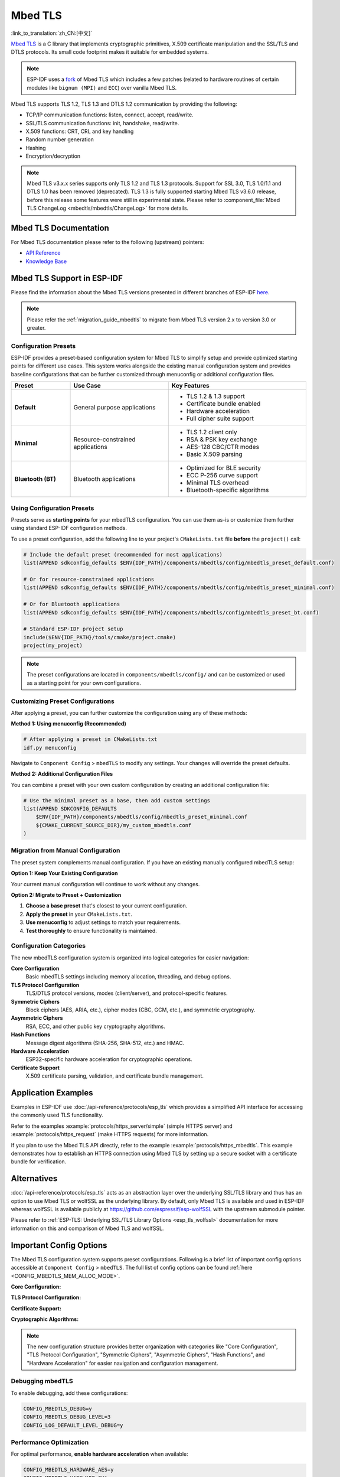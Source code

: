 Mbed TLS
========

:link_to_translation:`zh_CN:[中文]`

`Mbed TLS <https://github.com/Mbed-TLS/mbedtls>`_ is a C library that implements cryptographic primitives, X.509 certificate manipulation and the SSL/TLS and DTLS protocols. Its small code footprint makes it suitable for embedded systems.

.. note::

    ESP-IDF uses a `fork <https://github.com/espressif/mbedtls>`_ of Mbed TLS which includes a few patches (related to hardware routines of certain modules like ``bignum (MPI)`` and ``ECC``) over vanilla Mbed TLS.

Mbed TLS supports TLS 1.2, TLS 1.3 and DTLS 1.2 communication by providing the following:

- TCP/IP communication functions: listen, connect, accept, read/write.
- SSL/TLS communication functions: init, handshake, read/write.
- X.509 functions: CRT, CRL and key handling
- Random number generation
- Hashing
- Encryption/decryption

.. note::

    Mbed TLS v3.x.x series supports only TLS 1.2 and TLS 1.3 protocols. Support for SSL 3.0, TLS 1.0/1.1 and DTLS 1.0 has been removed (deprecated). TLS 1.3 is fully supported starting Mbed TLS v3.6.0 release, before this release some features were still in experimental state. Please refer to :component_file:`Mbed TLS ChangeLog <mbedtls/mbedtls/ChangeLog>` for more details.

Mbed TLS Documentation
----------------------

For Mbed TLS documentation please refer to the following (upstream) pointers:

- `API Reference`_
- `Knowledge Base`_

Mbed TLS Support in ESP-IDF
---------------------------

Please find the information about the Mbed TLS versions presented in different branches of ESP-IDF `here <https://github.com/espressif/mbedtls/wiki#mbed-tls-support-in-esp-idf>`__.

.. note::

    Please refer the :ref:`migration_guide_mbedtls` to migrate from Mbed TLS version 2.x to version 3.0 or greater.

Configuration Presets
^^^^^^^^^^^^^^^^^^^^^^

ESP-IDF provides a preset-based configuration system for Mbed TLS to simplify setup and provide optimized starting points for different use cases. This system works alongside the existing manual configuration system and provides baseline configurations that can be further customized through menuconfig or additional configuration files.

.. list-table::
    :header-rows: 1
    :widths: 15 25 35
    :align: center

    * - Preset
      - Use Case
      - Key Features
    * - **Default**
      - General purpose applications
      - • TLS 1.2 & 1.3 support
        • Certificate bundle enabled
        • Hardware acceleration
        • Full cipher suite support
    * - **Minimal**
      - Resource-constrained applications
      - • TLS 1.2 client only
        • RSA & PSK key exchange
        • AES-128 CBC/CTR modes
        • Basic X.509 parsing
    * - **Bluetooth (BT)**
      - Bluetooth applications
      - • Optimized for BLE security
        • ECC P-256 curve support
        • Minimal TLS overhead
        • Bluetooth-specific algorithms

Using Configuration Presets
^^^^^^^^^^^^^^^^^^^^^^^^^^^^

Presets serve as **starting points** for your mbedTLS configuration. You can use them as-is or customize them further using standard ESP-IDF configuration methods.

To use a preset configuration, add the following line to your project's ``CMakeLists.txt`` file **before** the ``project()`` call:

.. code-block:: cmake

    # Include the default preset (recommended for most applications)
    list(APPEND sdkconfig_defaults $ENV{IDF_PATH}/components/mbedtls/config/mbedtls_preset_default.conf)

    # Or for resource-constrained applications
    list(APPEND sdkconfig_defaults $ENV{IDF_PATH}/components/mbedtls/config/mbedtls_preset_minimal.conf)

    # Or for Bluetooth applications
    list(APPEND sdkconfig_defaults $ENV{IDF_PATH}/components/mbedtls/config/mbedtls_preset_bt.conf)

    # Standard ESP-IDF project setup
    include($ENV{IDF_PATH}/tools/cmake/project.cmake)
    project(my_project)

.. note::

    The preset configurations are located in ``components/mbedtls/config/`` and can be customized or used as a starting point for your own configurations.

Customizing Preset Configurations
^^^^^^^^^^^^^^^^^^^^^^^^^^^^^^^^^^

After applying a preset, you can further customize the configuration using any of these methods:

**Method 1: Using menuconfig (Recommended)**

.. code-block:: bash

    # After applying a preset in CMakeLists.txt
    idf.py menuconfig

Navigate to ``Component Config`` > ``mbedTLS`` to modify any settings. Your changes will override the preset defaults.

**Method 2: Additional Configuration Files**

You can combine a preset with your own custom configuration by creating an additional configuration file:

.. code-block:: cmake

    # Use the minimal preset as a base, then add custom settings
    list(APPEND SDKCONFIG_DEFAULTS
        $ENV{IDF_PATH}/components/mbedtls/config/mbedtls_preset_minimal.conf
        ${CMAKE_CURRENT_SOURCE_DIR}/my_custom_mbedtls.conf
    )


Migration from Manual Configuration
^^^^^^^^^^^^^^^^^^^^^^^^^^^^^^^^^^^

The preset system complements manual configuration. If you have an existing manually configured mbedTLS setup:

**Option 1: Keep Your Existing Configuration**

Your current manual configuration will continue to work without any changes.

**Option 2: Migrate to Preset + Customization**

1. **Choose a base preset** that's closest to your current configuration.
2. **Apply the preset** in your ``CMakeLists.txt``.
3. **Use menuconfig** to adjust settings to match your requirements.
4. **Test thoroughly** to ensure functionality is maintained.

Configuration Categories
^^^^^^^^^^^^^^^^^^^^^^^^

The new mbedTLS configuration system is organized into logical categories for easier navigation:

**Core Configuration**
    Basic mbedTLS settings including memory allocation, threading, and debug options.

**TLS Protocol Configuration**
    TLS/DTLS protocol versions, modes (client/server), and protocol-specific features.

**Symmetric Ciphers**
    Block ciphers (AES, ARIA, etc.), cipher modes (CBC, GCM, etc.), and symmetric cryptography.

**Asymmetric Ciphers**
    RSA, ECC, and other public key cryptography algorithms.

**Hash Functions**
    Message digest algorithms (SHA-256, SHA-512, etc.) and HMAC.

**Hardware Acceleration**
    ESP32-specific hardware acceleration for cryptographic operations.

**Certificate Support**
    X.509 certificate parsing, validation, and certificate bundle management.


Application Examples
--------------------

Examples in ESP-IDF use :doc:`/api-reference/protocols/esp_tls` which provides a simplified API interface for accessing the commonly used TLS functionality.

Refer to the examples :example:`protocols/https_server/simple` (simple HTTPS server) and :example:`protocols/https_request` (make HTTPS requests) for more information.

If you plan to use the Mbed TLS API directly, refer to the example :example:`protocols/https_mbedtls`. This example demonstrates how to establish an HTTPS connection using Mbed TLS by setting up a secure socket with a certificate bundle for verification.


Alternatives
------------

:doc:`/api-reference/protocols/esp_tls` acts as an abstraction layer over the underlying SSL/TLS library and thus has an option to use Mbed TLS or wolfSSL as the underlying library. By default, only Mbed TLS is available and used in ESP-IDF whereas wolfSSL is available publicly at `<https://github.com/espressif/esp-wolfSSL>`_ with the upstream submodule pointer.

Please refer to :ref:`ESP-TLS: Underlying SSL/TLS Library Options <esp_tls_wolfssl>` documentation for more information on this and comparison of Mbed TLS and wolfSSL.


Important Config Options
------------------------

The Mbed TLS configuration system supports preset configurations. Following is a brief list of important config options accessible at ``Component Config`` > ``mbedTLS``. The full list of config options can be found :ref:`here <CONFIG_MBEDTLS_MEM_ALLOC_MODE>`.

**Core Configuration:**

.. list::

    :SOC_SHA_SUPPORTED: - :ref:`CONFIG_MBEDTLS_HARDWARE_SHA`: Support for hardware SHA acceleration
    :SOC_AES_SUPPORTED: - :ref:`CONFIG_MBEDTLS_HARDWARE_AES`: Support for hardware AES acceleration
    :SOC_MPI_SUPPORTED: - :ref:`CONFIG_MBEDTLS_HARDWARE_MPI`: Support for hardware MPI (bignum) acceleration
    :SOC_ECC_SUPPORTED: - :ref:`CONFIG_MBEDTLS_HARDWARE_ECC`: Support for hardware ECC acceleration
    - :ref:`CONFIG_MBEDTLS_MEM_ALLOC_MODE`: Memory allocation strategy (Internal/External/Custom)
    - :ref:`CONFIG_MBEDTLS_ASYMMETRIC_CONTENT_LEN`: Asymmetric in/out fragment length for memory optimization
    - :ref:`CONFIG_MBEDTLS_DYNAMIC_BUFFER`: Enable dynamic TX/RX buffer allocation
    - :ref:`CONFIG_MBEDTLS_DEBUG`: Enable mbedTLS debugging (useful for debugging)

**TLS Protocol Configuration:**

.. list::

    - :ref:`CONFIG_MBEDTLS_TLS_ENABLED`: Enable TLS protocol support
    - :ref:`CONFIG_MBEDTLS_SSL_PROTO_TLS1_2`: Support for TLS 1.2 (recommended)
    - :ref:`CONFIG_MBEDTLS_SSL_PROTO_TLS1_3`: Support for TLS 1.3 (latest standard)
    - :ref:`CONFIG_MBEDTLS_SSL_PROTO_DTLS`: Support for DTLS (UDP-based TLS)
    - :ref:`CONFIG_MBEDTLS_CLIENT_SSL_SESSION_TICKETS`: Support for TLS Session Resumption (client session tickets)
    - :ref:`CONFIG_MBEDTLS_SERVER_SSL_SESSION_TICKETS`: Support for TLS Session Resumption Server session tickets
    - :ref:`CONFIG_MBEDTLS_SSL_ALPN`: Support for Application Layer Protocol Negotiation
    - :ref:`CONFIG_MBEDTLS_SSL_SERVER_NAME_INDICATION`: Support for Server Name Indication (SNI)

**Certificate Support:**

.. list::

    - :ref:`CONFIG_MBEDTLS_CERTIFICATE_BUNDLE`: Support for trusted root certificate bundle (more about this: :doc:`/api-reference/protocols/esp_crt_bundle`)
    - :ref:`CONFIG_MBEDTLS_X509_USE_C`: Enable X.509 certificate support
    - :ref:`CONFIG_MBEDTLS_PEM_PARSE_C`: Read & Parse PEM formatted certificates
    - :ref:`CONFIG_MBEDTLS_PEM_WRITE_C`: Write PEM formatted certificates
    - :ref:`CONFIG_MBEDTLS_X509_CRT_PARSE_C`: Parse X.509 certificates
    - :ref:`CONFIG_MBEDTLS_X509_CRL_PARSE_C`: Parse X.509 certificate revocation lists

**Cryptographic Algorithms:**

.. list::

    - :ref:`CONFIG_MBEDTLS_AES_C`: AES block cipher support
    - :ref:`CONFIG_MBEDTLS_RSA_C`: RSA public key cryptosystem
    - :ref:`CONFIG_MBEDTLS_ECP_C`: Elliptic Curve Cryptography support
    - :ref:`CONFIG_MBEDTLS_ECDSA_C`: Elliptic Curve Digital Signature Algorithm
    - :ref:`CONFIG_MBEDTLS_ECDH_C`: Elliptic Curve Diffie-Hellman key exchange
    - :ref:`CONFIG_MBEDTLS_SHA256_C`: SHA-256 hash function
    - :ref:`CONFIG_MBEDTLS_SHA512_C`: SHA-512 hash function
    - :ref:`CONFIG_MBEDTLS_GCM_C`: Galois/Counter Mode for authenticated encryption

.. note::

    The new configuration structure provides better organization with categories like "Core Configuration", "TLS Protocol Configuration", "Symmetric Ciphers", "Asymmetric Ciphers", "Hash Functions", and "Hardware Acceleration" for easier navigation and configuration management.

Debugging mbedTLS
^^^^^^^^^^^^^^^^^

To enable debugging, add these configurations:

.. code-block:: kconfig

    CONFIG_MBEDTLS_DEBUG=y
    CONFIG_MBEDTLS_DEBUG_LEVEL=3
    CONFIG_LOG_DEFAULT_LEVEL_DEBUG=y

Performance Optimization
^^^^^^^^^^^^^^^^^^^^^^^^

For optimal performance, **enable hardware acceleration** when available:

.. code-block:: kconfig

    CONFIG_MBEDTLS_HARDWARE_AES=y
    CONFIG_MBEDTLS_HARDWARE_SHA=y
    CONFIG_MBEDTLS_HARDWARE_MPI=y
    CONFIG_MBEDTLS_HARDWARE_ECC=y

Performance and Memory Tweaks
-----------------------------

.. _reducing_ram_usage_mbedtls:

Reducing Heap Usage
^^^^^^^^^^^^^^^^^^^

The following table shows typical memory usage with different configs when the :example:`protocols/https_request` example (with Server Validation enabled) is run with Mbed TLS as the SSL/TLS library.

.. list-table::
    :header-rows: 1
    :widths: 25 60 30
    :align: center

    * - Mbed TLS Test
      - Related Configs
      - Heap Usage (approx.)
    * - Default
      - NA
      - 42196 B
    * - Enable SSL Dynamic Buffer Length
      - :ref:`CONFIG_MBEDTLS_SSL_VARIABLE_BUFFER_LENGTH`
      -  42120 B
    * - Disable Keep Peer Certificate
      - :ref:`CONFIG_MBEDTLS_SSL_KEEP_PEER_CERTIFICATE`
      - 38533 B
    * - Enable Dynamic TX/RX Buffer
      - :ref:`CONFIG_MBEDTLS_DYNAMIC_BUFFER`
        :ref:`CONFIG_MBEDTLS_DYNAMIC_FREE_CONFIG_DATA`
        :ref:`CONFIG_MBEDTLS_DYNAMIC_FREE_CA_CERT`
      - 22013 B

.. note::

    These values are subject to change with changes in configuration options and versions of Mbed TLS.


Reducing Binary Size
^^^^^^^^^^^^^^^^^^^^

Under ``Component Config`` > ``mbedTLS``, several Mbed TLS features are enabled by default. These can be disabled if not needed to save code size. More information is available in the :ref:`Minimizing Binary Size <minimizing_binary_mbedtls>` documentation.


.. _`API Reference`: https://mbed-tls.readthedocs.io/projects/api/en/v3.6.4/
.. _`Knowledge Base`: https://mbed-tls.readthedocs.io/en/latest/kb/
